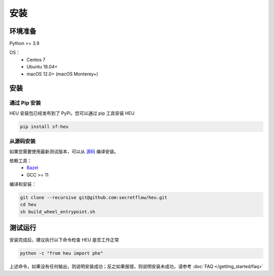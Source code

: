 安装
====

环境准备
--------------

Python >= 3.9

OS：
 - Centos 7
 - Ubuntu 18.04+
 - macOS 12.0+ (macOS Monterey+)


安装
----



通过 Pip 安装
^^^^^^^^^^^^^^^^^^^^^^^^^^^^^^^^^^

HEU 安装包已经发布到了 PyPi，您可以通过 pip 工具安装 HEU

.. code-block:: bash

  pip install sf-heu


从源码安装
^^^^^^^^^^^^^^^^^^^^^^^^^^


如果您需要使用最新测试版本，可以从 `源码 <https://github.com/secretflow/heu>`_ 编译安装。

依赖工具：
 - `Bazel <https://docs.bazel.build/versions/main/install.html>`_
 - GCC >= 11

编译和安装：

.. code-block:: bash

  git clone --recursive git@github.com:secretflow/heu.git
  cd heu
  sh build_wheel_entrypoint.sh


测试运行
---------------------------

安装完成后，建议执行以下命令检查 HEU 是否工作正常

.. code-block:: bash

  python -c "from heu import phe"

上述命令，如果没有任何输出，则说明安装成功；反之如果报错，则说明安装未成功，请参考 :doc:`FAQ </getting_started/faq>`

